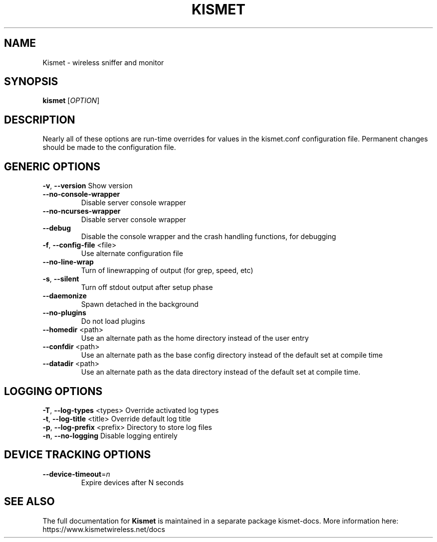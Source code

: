 .TH KISMET "1" "July 2019" "Kismet 2019-07-R2" "User Commands"
.SH NAME
Kismet \- wireless sniffer and monitor
.SH SYNOPSIS
.B kismet
[\fI\,OPTION\/\fR]
.SH DESCRIPTION
Nearly all of these options are run\-time overrides for values in the
kismet.conf configuration file.  Permanent changes should be made to
the configuration file.
.SH GENERIC OPTIONS
\fB\-v\fR, \fB\-\-version\fR                Show version
.TP
\fB\-\-no\-console\-wrapper\fR
Disable server console wrapper
.TP
\fB\-\-no\-ncurses\-wrapper\fR
Disable server console wrapper
.TP
\fB\-\-debug\fR
Disable the console wrapper and the crash
handling functions, for debugging
.TP
\fB\-f\fR, \fB\-\-config\-file\fR <file>
Use alternate configuration file
.TP
\fB\-\-no\-line\-wrap\fR
Turn of linewrapping of output
(for grep, speed, etc)
.TP
\fB\-s\fR, \fB\-\-silent\fR
Turn off stdout output after setup phase
.TP
\fB\-\-daemonize\fR
Spawn detached in the background
.TP
\fB\-\-no\-plugins\fR
Do not load plugins
.TP
\fB\-\-homedir\fR <path>
Use an alternate path as the home
directory instead of the user entry
.TP
\fB\-\-confdir\fR <path>
Use an alternate path as the base
config directory instead of the default
set at compile time
.TP
\fB\-\-datadir\fR <path>
Use an alternate path as the data
directory instead of the default set at
compile time.
.SH LOGGING OPTIONS
.TP
\fB\-T\fR, \fB\-\-log\-types\fR <types>      Override activated log types
.TP
\fB\-t\fR, \fB\-\-log\-title\fR <title>      Override default log title
.TP
\fB\-p\fR, \fB\-\-log\-prefix\fR <prefix>    Directory to store log files
.TP
\fB\-n\fR, \fB\-\-no\-logging\fR             Disable logging entirely
.IP
.SH DEVICE TRACKING OPTIONS
.TP
\fB\-\-device\-timeout\fR=\fI\,n\/\fR
Expire devices after N seconds
.SH "SEE ALSO"
The full documentation for
.B Kismet
is maintained in a separate package kismet-docs.
More information here: https://www.kismetwireless.net/docs

